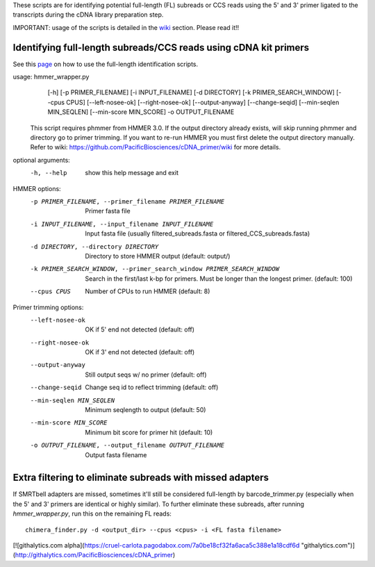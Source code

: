 These scripts are for identifying potential full-length (FL) subreads or CCS reads using the 5' and 3' primer ligated to the transcripts during the cDNA library preparation step.

IMPORTANT: usage of the scripts is detailed in the wiki_ section. Please read it!!

.. _wiki: https://github.com/Magdoll/cDNA_primer/wiki


======================================================================                    
Identifying full-length subreads/CCS reads using cDNA kit primers
======================================================================

See this page_ on how to use the full-length identification scripts. 

.. _page: https://github.com/Magdoll/cDNA_primer/wiki/How-to-identify-full-length-transcripts-in-PacBio-data


usage: hmmer_wrapper.py
       [-h] [-p PRIMER_FILENAME] [-i INPUT_FILENAME] [-d DIRECTORY]
       [-k PRIMER_SEARCH_WINDOW] [--cpus CPUS] [--left-nosee-ok]
       [--right-nosee-ok] [--output-anyway] [--change-seqid]
       [--min-seqlen MIN_SEQLEN] [--min-score MIN_SCORE] -o OUTPUT_FILENAME

 This script requires phmmer from HMMER 3.0.
 If the output directory already exists, will skip running phmmer and directory go to primer trimming.
 If you want to re-run HMMER you must first delete the output directory manually.
 Refer to wiki: https://github.com/PacificBiosciences/cDNA_primer/wiki for more details.

optional arguments:
  -h, --help            show this help message and exit

HMMER options:
  -p PRIMER_FILENAME, --primer_filename PRIMER_FILENAME
                        Primer fasta file
  -i INPUT_FILENAME, --input_filename INPUT_FILENAME
                        Input fasta file (usually filtered_subreads.fasta or filtered_CCS_subreads.fasta)
  -d DIRECTORY, --directory DIRECTORY
                        Directory to store HMMER output (default: output/)
  -k PRIMER_SEARCH_WINDOW, --primer_search_window PRIMER_SEARCH_WINDOW
                        Search in the first/last k-bp for primers. Must be longer than the longest primer. (default: 100)
  --cpus CPUS           Number of CPUs to run HMMER (default: 8)

Primer trimming options:
  --left-nosee-ok       OK if 5' end not detected (default: off)
  --right-nosee-ok      OK if 3' end not detected (default: off)
  --output-anyway       Still output seqs w/ no primer (default: off)
  --change-seqid        Change seq id to reflect trimming (default: off)
  --min-seqlen MIN_SEQLEN
                        Minimum seqlength to output (default: 50)
  --min-score MIN_SCORE
                        Minimum bit score for primer hit (default: 10)
  -o OUTPUT_FILENAME, --output_filename OUTPUT_FILENAME
                        Output fasta filename




===========================================================                    
Extra filtering to eliminate subreads with missed adapters
===========================================================

If SMRTbell adapters are missed, sometimes it'll still be considered full-length by barcode_trimmer.py (especially
when the 5' and 3' primers are identical or highly similar). To further eliminate these subreads, after running
*hmmer_wrapper.py*, run this on the remaining FL reads::
    chimera_finder.py -d <output_dir> --cpus <cpus> -i <FL fasta filename>




[![githalytics.com alpha](https://cruel-carlota.pagodabox.com/7a0be18cf32fa6aca5c388e1a18cdf6d "githalytics.com")](http://githalytics.com/PacificBiosciences/cDNA_primer)


